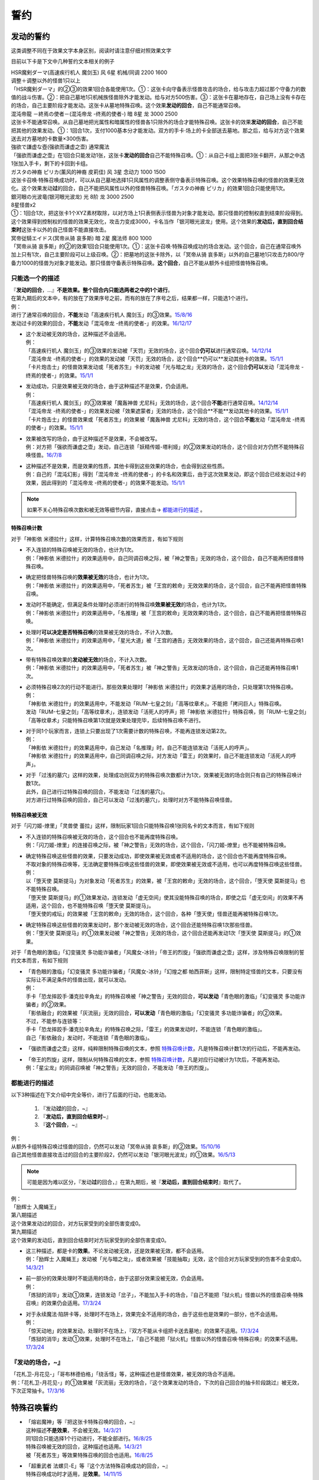 .. _誓约:

====
誓约
====

发动的誓约
==========

这类调整不同在于效果文字本身区别，阅读时请注意仔细对照效果文字

目前以下卡是下文中几种誓约文本相关的例子

| HSR魔剣ダーマ(高速疾行机人 魔剑玉) 风 6星 机械/同调 2200 1600
| 调整＋调整以外的怪兽1只以上
| 「HSR魔剣ダーマ」的②③的效果1回合各能使用1次。①：这张卡向守备表示怪兽攻击的场合，给与攻击力超过那个守备力的数值的战斗伤害。②：把自己墓地1只机械族怪兽除外才能发动。给与对方500伤害。③：这张卡在墓地存在，自己场上没有卡存在的场合，自己主要阶段才能发动。这张卡从墓地特殊召唤。这个效果\ **发动的回合**\ ，自己不能通常召唤。

| 混沌帝龍 －終焉の使者－(混沌帝龙 -终焉的使者-) 暗 8星 龙 3000 2500
| 这张卡不能通常召唤。从自己墓地把光属性和暗属性的怪兽各1只除外的场合才能特殊召唤。这张卡的效果\ **发动的回合**\ ，自己不能把其他的效果发动。①：1回合1次，支付1000基本分才能发动。双方的手卡·场上的卡全部送去墓地。那之后，给与对方这个效果送去对方墓地的卡数量×300伤害。

| 強欲で謙虚な壺(强欲而谦虚之壶) 通常魔法
| 「强欲而谦虚之壶」在1回合只能发动1张，这张卡\ **发动的回合**\ 自己不能特殊召唤。①：从自己卡组上面把3张卡翻开，从那之中选1张加入手卡，剩下的卡回到卡组。

| ガスタの神裔 ピリカ(薰风的神裔 皮莉佳) 风 3星 念动力 1000 1500
| 这张卡召唤·特殊召唤成功时，可以从自己墓地选择1只风属性的调整表侧守备表示特殊召唤。这个效果特殊召唤的怪兽的效果无效化。这个效果发动\ **过**\ 的回合，自己不能把风属性以外的怪兽特殊召唤。「ガスタの神裔 ピリカ」的效果1回合只能使用1次。

| 銀河眼の光波竜(银河眼光波龙) 光 8阶 龙 3000 2500
| 8星怪兽x2
| ①：1回合1次，把这张卡1个XYZ素材取除，以对方场上1只表侧表示怪兽为对象才能发动。那只怪兽的控制权直到结束阶段得到。这个效果得到控制权的怪兽的效果无效化，攻击力变成3000，卡名当作「银河眼光波龙」使用。这个效果的\ **发动后，直到回合结束时**\ 这张卡以外的自己怪兽不能直接攻击。

| 冥帝従騎エイドス(冥帝从骑 哀多斯) 暗 2星 魔法师 800 1000
| 「冥帝从骑 哀多斯」的②的效果1回合只能使用1次。①：这张卡召唤·特殊召唤成功的场合发动。这个回合，自己在通常召唤外加上只有1次，自己主要阶段可以上级召唤。②：把墓地的这张卡除外，以「冥帝从骑 哀多斯」以外的自己墓地1只攻击力800/守备力1000的怪兽为对象才能发动。那只怪兽守备表示特殊召唤。\ **这个回合**\ ，自己不能从额外卡组把怪兽特殊召唤。

只能选一个的描述
------------------

| 『\ **发动的回合**\ ，...』\ **不是效果。整个回合内只能选两者之中的1个进行**\ 。
| 在第九期后的文本中，有的放在了效果序号之前，而有的放在了序号之后，结果都一样，只能选1个进行。
| 例：
| 进行了通常召唤的回合，\ **不能**\ 发动「高速疾行机人 魔剑玉」的③效果。\ `15/8/16 <http://www.db.yugioh-card.com/yugiohdb/faq_search.action?ope=4&cid=11640>`__
| 发动过卡的效果的回合，\ **不能**\ 发动「混沌帝龙 -终焉的使者-」的效果。`16/12/17 <http://www.db.yugioh-card.com/yugiohdb/faq_search.action?ope=4&cid=5860>`__

-  | 这个发动被无效的场合，这种描述不会适用。
   | 例：
   | 「高速疾行机人 魔剑玉」的③效果的发动被「天罚」无效的场合，这个回合\ **仍可以**\ 进行通常召唤。\ `14/12/14 <http://www.db.yugioh-card.com/yugiohdb/faq_search.action?ope=5&fid=14551&keyword=&tag=-1>`__
   | 「混沌帝龙 -终焉的使者-」的效果的发动被「天罚」无效的场合，这个回合**仍可以**\ 发动其他卡的效果。\ `15/1/1 <http://www.db.yugioh-card.com/yugiohdb/faq_search.action?ope=5&fid=14597>`__
   | 「卡片炮击士」的怪兽效果发动或「死者苏生」卡的发动被「光与暗之龙」无效的场合，这个回合\ **仍可以**\ 发动「混沌帝龙 -终焉的使者-」的效果。`15/1/1 <http://www.db.yugioh-card.com/yugiohdb/faq_search.action?ope=5&fid=14599&keyword=&tag=-1>`__

-  | 发动成功，只是效果被无效的场合，由于这种描述不是效果，仍会适用。
   | 例：
   | 「高速疾行机人 魔剑玉」的③效果被「魔轰神兽 尤尼科」无效的场合，这个回合\ **不能**\ 进行通常召唤。\ `14/12/14 <http://www.db.yugioh-card.com/yugiohdb/faq_search.action?ope=5&fid=14550&keyword=&tag=-1>`__
   | 「混沌帝龙 -终焉的使者-」的效果发动被「效果遮蒙者」无效的场合，这个回合**不能**\ 发动其他卡的效果。\ `15/1/1 <http://www.db.yugioh-card.com/yugiohdb/faq_search.action?ope=5&fid=14597>`__
   | 「卡片炮击士」的怪兽效果或「死者苏生」的效果被「魔轰神兽 尤尼科」无效的场合，这个回合\ **不能**\ 发动「混沌帝龙 -终焉的使者-」的效果。`15/1/1 <http://www.db.yugioh-card.com/yugiohdb/faq_search.action?ope=5&fid=14599&keyword=&tag=-1>`__

-  | 效果被改写的场合，由于这种描述不是效果，不会被改写。
   | 例：对方把「强欲而谦虚之壶」发动，自己连锁「妖精传姬-塔利娅」的②效果发动的场合，这个回合对方仍然不能特殊召唤怪兽。\ `16/7/8 <http://www.db.yugioh-card.com/yugiohdb/faq_search.action?ope=5&fid=19695&keyword=>`__

-  | 这种描述不是效果，而是效果的性质，其他卡得到这些效果的场合，也会得到这些性质。
   | 例：自己的「混沌幻影」得到「混沌帝龙 -终焉的使者-」的卡名和效果后，由于这次效果发动，即这个回合已经发动过卡的效果，因此得到的「混沌帝龙 -终焉的使者-」的效果不能发动。`15/1/1 <http://www.db.yugioh-card.com/yugiohdb/faq_search.action?ope=5&fid=14600>`__

.. note:: 如果不关心特殊召唤次数和被无效等细节内容，直接点击→ 都能进行的描述_ 。

特殊召唤计数
~~~~~~~~~~~~

对于「神影依 米德拉什」这样，计算特殊召唤次数的效果而言，有如下规则

-  | 不入连锁的特殊召唤被无效的场合，也计为1次。
   | 例：「神影依 米德拉什」的效果适用中，自己同调召唤之际，被「神之警告」无效的场合，这个回合，自己不能再把怪兽特殊召唤。

-  | 确定把怪兽特殊召唤的\ **效果被无效**\ 的场合，也计为1次。
   | 例：「神影依 米德拉什」的效果适用中，「死者苏生」被「王宫的敕命」无效效果的场合，这个回合，自己不能再把怪兽特殊召唤。

-  | 发动时不能确定，但满足条件处理时必须进行的特殊召唤\ **效果被无效**\ 的场合，也计为1次。
   | 例：「神影依 米德拉什」的效果适用中，「名推理」被「王宫的敕命」无效效果的场合，这个回合，自己不能再把怪兽特殊召唤。

-  | 处理时\ **可以决定是否特殊召唤**\ 的效果被无效的场合，不计入次数。
   | 例：「神影依 米德拉什」的效果适用中，「星光大道」被「王宫的通告」无效效果的场合，这个回合，自己还能再特殊召唤1次。

-  | 带有特殊召唤效果的\ **发动被无效**\ 的场合，不计入次数。
   | 例：「神影依 米德拉什」的效果适用中，「死者苏生」被「神之警告」无效发动的场合，这个回合，自己还能再特殊召唤1次。

-  | 必须特殊召唤2次的行动不能进行。那些效果处理时「神影依 米德拉什」的效果才适用的场合，只处理第1次特殊召唤。
   | 例：
   | 「神影依 米德拉什」的效果适用中，不能发动「RUM-七皇之剑」「高等纹章术」。不能把「拷问巨人」特殊召唤。
   | 发动「RUM-七皇之剑」「高等纹章术」，连锁发动「活死人的呼声」把「神影依 米德拉什」特殊召唤，则「RUM-七皇之剑」「高等纹章术」只能特殊召唤第1次就是效果处理完毕，后续特殊召唤不进行。

-  | 对于同1个玩家而言，连锁上只要出现了1次需要计数的特殊召唤，不能再连锁发动第2次。
   | 例：
   | 「神影依 米德拉什」的效果适用中，自己发动「名推理」时，自己不能连锁发动「活死人的呼声」。
   | 「神影依 米德拉什」的效果适用中，自己同调召唤之际，对方发动「雷王」的效果时，自己不能连锁发动「活死人的呼声」。

-  | 对于「过浅的墓穴」这样的效果，处理成功则双方的特殊召唤次数都计为1次，效果被无效的场合则只有自己的特殊召唤计数1次。
   | 此外，自己进行过特殊召唤的回合，不能发动「过浅的墓穴」。
   | 对方进行过特殊召唤的回合，自己可以发动「过浅的墓穴」，处理时对方不能特殊召唤怪兽。

.. _`誓约_特殊召唤被无效`:

特殊召唤被无效
~~~~~~~~~~~~~~

对于「闪刀姬-燎里」「灵兽使 蕾拉」这样，限制玩家1回合只能特殊召唤1张同名卡的文本而言，有如下规则

-  | 不入连锁的特殊召唤被无效的场合，这个回合也不能再度特殊召唤。
   | 例：「闪刀姬-燎里」的连接召唤之际，被「神之警告」无效的场合，这个回合，「闪刀姬-燎里」也不能被特殊召唤。

-  | 确定特殊召唤这些怪兽的效果，只要发动成功，即使效果被无效或者不适用的场合，这个回合也不能再度特殊召唤。
   | 不取对象的特殊召唤等，无法确定要特殊召唤这些怪兽的效果，即使效果被无效或不适用，也可以再度特殊召唤这些怪兽。
   | 例：
   | 以「堕天使 莫斯提马」为对象发动「死者苏生」的效果，被「王宫的敕命」无效的场合，这个回合，「堕天使 莫斯提马」也不能特殊召唤。
   | 「堕天使 莫斯提马」的①效果发动，连锁发动「虚无空间」使其没能特殊召唤的场合，即使之后「虚无空间」的效果不再适用，这个回合，也不能特殊召唤「堕天使 莫斯提马」。
   | 「堕天使的戒坛」的效果被「王宫的敕命」无效的场合，这个回合，各种「堕天使」怪兽还能再被特殊召唤1次。

-  | 确定特殊召唤这些怪兽的效果发动时，那个发动被无效的场合，这个回合还能特殊召唤1次那些怪兽。
   | 例：「堕天使 莫斯提马」的①效果发动被「神之警告」无效的场合，这个回合还能再发动1次「堕天使 莫斯提马」的①效果。

对于「青色眼的激临」「幻变骚灵 多功能诈骗者」「风魔女-冰铃」「帝王的烈旋」「强欲而谦虚之壶」这样，涉及特殊召唤限制的誓约文本而言，有如下规则

-  | 「青色眼的激临」「幻变骚灵 多功能诈骗者」「风魔女-冰铃」「幻煌之都 帕西菲斯」这样，限制特定怪兽的文本，只要没有实际让不满足条件的怪兽出现，就可以发动。
   | 例：
   | 手卡「恐龙摔跤手·潘克拉辛角龙」的特殊召唤被「神之警告」无效的回合，\ **可以发动**\ 「青色眼的激临」「幻变骚灵 多功能诈骗者」的②效果。
   | 「影依融合」的效果被「灰流丽」无效的回合，\ **可以发动**\ 「青色眼的激临」「幻变骚灵 多功能诈骗者」的②效果。
   | 不过，不能参与连锁等：
   | 手卡「恐龙摔跤手·潘克拉辛角龙」的特殊召唤之际，「雷王」的效果发动时，不能连锁「青色眼的激临」。
   | 自己「影依融合」发动时，不能连锁「青色眼的激临」。

-  「强欲而谦虚之壶」这样，纯粹限制特殊召唤的文本，参照 特殊召唤计数_，凡是特殊召唤计数1次的行动后，不能再发动。

-  | 「帝王的烈旋」这样，限制从何特殊召唤的文本，参照 特殊召唤计数_，凡是对应行动被计为1次后，不能再发动。
   | 例：「星尘龙」的同调召唤被「神之警告」无效的回合，不能发动「帝王的烈旋」。

都能进行的描述
-----------------

以下3种描述在下文介绍中完全等价，进行了后面的行动，也能发动。

   1. 『发动\ **过**\ 的回合，~』
   2. 『\ **发动后，直到回合结束时**\ ~』
   3. 『\ **这个回合**\ ，~』

| 例：
| 从额外卡组特殊召唤过怪兽的回合，仍然可以发动「冥帝从骑 哀多斯」的②效果。\ `15/10/16 <http://www.db.yugioh-card.com/yugiohdb/faq_search.action?ope=5&fid=16968&keyword=>`__
| 自己其他怪兽直接攻击过的回合的主要阶段2，仍然可以发动「银河眼光波龙」的①效果。\ `16/5/13 <http://www.db.yugioh-card.com/yugiohdb/faq_search.action?ope=5&fid=19259&keyword=&tag=-1>`__

.. note:: 可能是因为难以区分，『发动\ **过**\ 的回合，』在第九期后，被『\ **发动后，直到回合结束时**\ 』取代了。

| 例：
| 「励辉士 入魔蝇王」
| 第八期描述
| 这个效果发动过的回合，对方玩家受到的全部伤害变成0。
| 第九期描述
| 这个效果的发动后，直到回合结束时对方玩家受到的全部伤害变成0。

-  | 这三种描述，都是卡的\ **效果**\ 。不论发动被无效，还是效果被无效，都不会适用。
   | 例：「励辉士 入魔蝇王」发动被「光与暗之龙」，或者效果被「技能抽取」无效，这个回合对方玩家受到的伤害不会变成0。\ `14/3/21 <http://www.db.yugioh-card.com/yugiohdb/faq_search.action?ope=5&fid=13019&keyword=&tag=-1>`__

-  | 前一部分的效果处理时不能适用的场合，由于这部分效果没被无效，仍会适用。
   | 例：
   | 「炼狱的消华」发动①效果，连锁发动「岔子」，不能加入手卡的场合，『自己不能把「狱火机」怪兽以外的怪兽召唤·特殊召唤』的效果仍会适用。\ `17/3/24 <https://www.db.yugioh-card.com/yugiohdb/faq_search.action?ope=5&fid=15237>`__

-  | 对于永续魔法·陷阱卡等，处理时不在场上，效果完全不适用的场合，由于这些也是效果的一部分，也不会适用。
   | 例：
   | 「惊天动地」的效果发动，处理时不在场上，『双方不能从卡组把卡送去墓地』的效果不适用。\ `17/3/24 <https://www.db.yugioh-card.com/yugiohdb/faq_search.action?ope=5&fid=13632&keyword=&tag=-1>`__
   | 「炼狱的消华」发动①效果，处理时不在场上，『自己不能把「狱火机」怪兽以外的怪兽召唤·特殊召唤』的效果不适用。\ `17/3/24 <https://www.db.yugioh-card.com/yugiohdb/faq_search.action?ope=5&fid=15240&keyword=&tag=-1>`__

『发动的场合，~』
--------------------------

| 「花札卫-月花见-」「哥布林德伯格」「绕舌怪」等，这种描述也是怪兽效果，被无效的场合不适用。
| 例：「花札卫-月花见-」的①效果被「灰流丽」无效的场合，『这个效果发动的场合，下次的自己回合的抽卡阶段跳过』被无效，下次正常抽卡。\ `17/3/16 <https://www.db.yugioh-card.com/yugiohdb/faq_search.action?ope=5&fid=9465&keyword=&tag=-1>`__

特殊召唤誓约
============

-  | 「熔岩魔神」等『把这张卡特殊召唤的回合，~』
   | 这种描述\ **不是效果**\ ，不会被无效。\ `14/3/21 <http://www.db.yugioh-card.com/yugiohdb/faq_search.action?ope=5&fid=9538>`__
   | 同1回合只能选择1个行动进行，不能全部进行。\ `16/8/25 <http://www.db.yugioh-card.com/yugiohdb/faq_search.action?ope=4&cid=8607>`__
   | 特殊召唤被无效的回合，这种描述也适用。\ `14/3/21 <http://www.db.yugioh-card.com/yugiohdb/faq_search.action?ope=5&fid=9536>`__
   | 被「死者苏生」等效果特殊召唤的回合也适用。\ `16/8/25 <http://www.db.yugioh-card.com/yugiohdb/faq_search.action?ope=4&cid=8607>`__

-  | 「超重武者 法螺贝-E」等『这个方法特殊召唤成功的回合，~』
   | 特殊召唤成功时才适用，是\ **效果**\ 。\ `14/11/15 <http://www.db.yugioh-card.com/yugiohdb/faq_search.action?ope=4&cid=11528>`__
   | 某些行动是否进行过并不限制这种卡能否特殊召唤。\ `15/7/17 <http://www.db.yugioh-card.com/yugiohdb/faq_search.action?ope=5&fid=16442>`__
   | 特殊召唤成功时怪兽已经在场上存在，「技能抽取」适用时会被无效。\ `15/2/13 <http://www.db.yugioh-card.com/yugiohdb/faq_search.action?ope=5&fid=14890&keyword=&tag=-1>`__
